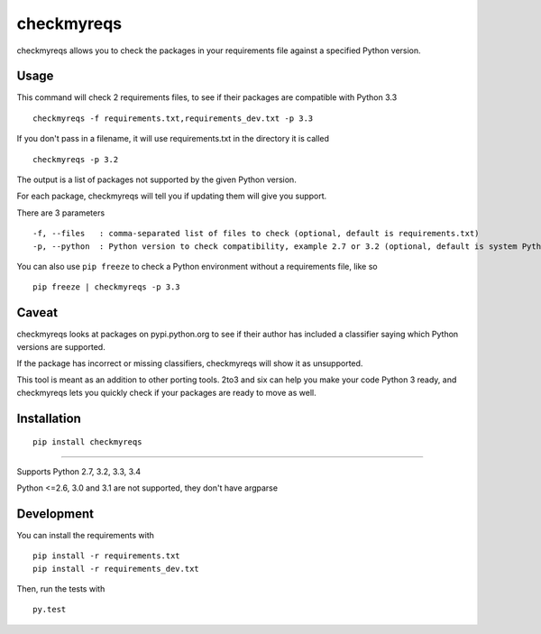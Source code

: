 ===========
checkmyreqs
===========

checkmyreqs allows you to check the packages in your requirements file against a specified Python version.

.. image:: https://api.travis-ci.org/dustinmm80/checkmyreqs.png
    :target: https://travis-ci.org/dustinmm80/checkmyreqs

Usage
=====

This command will check 2 requirements files, to see if their packages are compatible with Python 3.3 ::

    checkmyreqs -f requirements.txt,requirements_dev.txt -p 3.3

If you don't pass in a filename, it will use requirements.txt in the directory it is called ::

    checkmyreqs -p 3.2

The output is a list of packages not supported by the given Python version.

For each package, checkmyreqs will tell you if updating them will give you support.

There are 3 parameters ::

    -f, --files   : comma-separated list of files to check (optional, default is requirements.txt)
    -p, --python  : Python version to check compatibility, example 2.7 or 3.2 (optional, default is system Python)

You can also use ``pip freeze`` to check a Python environment without a requirements file, like so ::

    pip freeze | checkmyreqs -p 3.3

Caveat
======

checkmyreqs looks at packages on pypi.python.org to see if their author has included a classifier saying which
Python versions are supported.

If the package has incorrect or missing classifiers, checkmyreqs will show it as unsupported.

This tool is meant as an addition to other porting tools. 2to3 and six can help you make your code Python 3 ready,
and checkmyreqs lets you quickly check if your packages are ready to move as well.

Installation
============
::

    pip install checkmyreqs

----

Supports Python 2.7, 3.2, 3.3, 3.4

Python <=2.6, 3.0 and 3.1 are not supported, they don't have argparse

Development
===========

You can install the requirements with ::


    pip install -r requirements.txt
    pip install -r requirements_dev.txt

Then, run the tests with ::

    py.test

